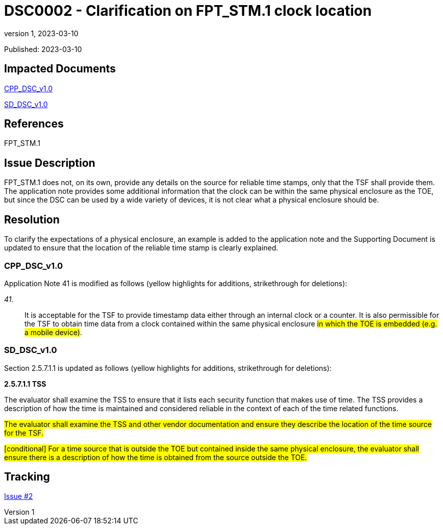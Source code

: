 = DSC0002 - Clarification on FPT_STM.1 clock location
:showtitle:
:imagesdir: images
:icons: font
:revnumber: 1
:revdate: 2023-03-10
:linkattrs:

:iTC-longname: Dedicated Security Components
:iTC-shortname: DSC-iTC
:iTC-email: iTC-DSC@niap-ccevs.org
:iTC-website: https://DSC-iTC.github.io/
:iTC-GitHub: https://github.com/DSC-iTC/cPP/

Published: {revdate}

== Impacted Documents
link:/v1/1.0/cpp_dsc_v1.pdf[CPP_DSC_v1.0]

link:/v1/1.0/cpp_dsc_sd_v1.pdf[SD_DSC_v1.0]

== References
FPT_STM.1

== Issue Description
FPT_STM.1 does not, on its own, provide any details on the source for reliable time stamps, only that the TSF shall provide them. The application note provides some additional information that the clock can be within the same physical enclosure as the TOE, but since the DSC can be used by a wide variety of devices, it is not clear what a physical enclosure should be.

== Resolution
To clarify the expectations of a physical enclosure, an example is added to the application note and the Supporting Document is updated to ensure that the location of the reliable time stamp is clearly explained.

=== CPP_DSC_v1.0
Application Note 41 is modified as follows (yellow highlights for additions, strikethrough for deletions):

_41._:: It is acceptable for the TSF to provide timestamp data either through an internal clock or a counter. It is also permissible for the TSF to obtain time data from a clock contained within the same physical enclosure #in which the TOE is embedded (e.g. a mobile device)#.

=== SD_DSC_v1.0
Section 2.5.7.1.1 is updated as follows (yellow highlights for additions, strikethrough for deletions):

*2.5.7.1.1 TSS*

The evaluator shall examine the TSS to ensure that it lists each security function that makes use of time. The TSS provides a description of how the time is maintained and considered reliable in the context of each of the time related functions.

#The evaluator shall examine the TSS and other vendor documentation and ensure they describe the location of the time source for the TSF.#

#[conditional] For a time source that is outside the TOE but contained inside the same physical enclosure, the evaluator shall ensure there is a description of how the time is obtained from the source outside the TOE.#

== Tracking
https://github.com/DSC-iTC/cPP/issues/2[Issue #2]
